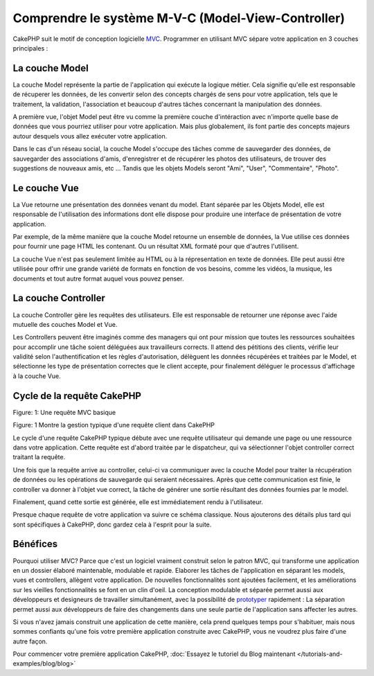 Comprendre le système M-V-C (Model-View-Controller)
###################################################

CakePHP suit le motif de conception logicielle
`MVC <http://en.wikipedia.org/wiki/Model-view-controller>`_.
Programmer en utilisant MVC sépare votre application en 3 couches principales :

La couche Model
===============

La couche Model représente la partie de l'application qui exécute la logique
métier. Cela signifie qu'elle est responsable de récuperer les données, de les
convertir selon des concepts chargés de sens pour votre application, tels que
le traitement, la validation, l'association et beaucoup d'autres tâches
concernant la manipulation des données.

A première vue, l'objet Model peut être vu comme la première couche
d'intéraction avec n'importe quelle base de données que vous pourriez utiliser
pour votre application. Mais plus globalement, ils font partie des concepts
majeurs autour desquels vous allez exécuter votre application.

Dans le cas d'un réseau social, la couche Model s'occupe des tâches comme de
sauvegarder des données, de sauvegarder des associations d'amis,
d'enregistrer et de récupérer les photos des utilisateurs,
de trouver des suggestions de nouveaux amis, etc ...
Tandis que les objets Models seront "Ami", "User", "Commentaire", "Photo".

Le couche Vue
=============

La Vue retourne une présentation des données venant du model. Etant séparée par
les Objets Model, elle est responsable de l'utilisation des informations dont
elle dispose pour produire une interface de présentation de votre application.

Par exemple, de la même manière que la couche Model retourne un ensemble de
données, la Vue utilise ces données pour fournir une page HTML les contenant.
Ou un résultat XML formaté pour que d'autres l'utilisent.

La couche Vue n'est pas seulement limitée au HTML ou à la répresentation en
texte de données. Elle peut aussi être utilisée pour offrir une grande variété
de formats en fonction de vos besoins, comme les vidéos, la musique, les
documents et tout autre format auquel vous pouvez penser.

La couche Controller
====================

La couche Controller gère les requêtes des utilisateurs.
Elle est responsable de retourner une réponse avec l'aide mutuelle des couches
Model et Vue.

Les Controllers peuvent être imaginés comme des managers qui ont pour mission
que toutes les ressources souhaitées pour accomplir une tâche soient déléguées
aux travailleurs corrects.
Il attend des pétitions des clients, vérifie leur validité selon
l'authentification et les règles d'autorisation,
délèguent les données récupérées et traitées par le Model, et sélectionne
les type de présentation correctes que le client accepte, pour finalement
déléguer le processus d'affichage à la couche Vue.

Cycle de la requête CakePHP
===========================

|Figure 1|
Figure: 1: Une requête MVC basique

Figure: 1 Montre la gestion typique d'une requête client dans CakePHP

Le cycle d'une requête CakePHP typique débute avec une requête utilisateur
qui demande une page ou une ressource dans votre application. Cette requête
est d'abord traitée par le dispatcheur, qui va sélectionner l'objet controller
correct traitant la requête.

Une fois que la requête arrive au controller, celui-ci va communiquer avec
la couche Model pour traiter la récupération de données ou les opérations
de sauvegarde qui seraient nécessaires. Après que cette communication est
finie, le controller va donner à l'objet vue correct, la tâche de générer une
sortie résultant des données fournies par le model.

Finalement, quand cette sortie est générée, elle est immédiatement rendu
à l'utilisateur.

Presque chaque requête de votre application va suivre ce schéma classique.
Nous ajouterons des détails plus tard qui sont spécifiques à CakePHP,
donc gardez cela à l'esprit pour la suite.

Bénéfices
=========

Pourquoi utiliser MVC? Parce que c'est un logiciel vraiment construit selon le
patron MVC, qui transforme une application en un dossier élaboré maintenable,
modulable et rapide. Elaborer les tâches de l'application en séparant les
models, vues et controllers, allègent votre application. De nouvelles
fonctionnalités sont ajoutées facilement, et les améliorations sur les vieilles
fonctionnalités se font en un clin d'oeil. La conception modulable et séparée
permet aussi aux développeurs et designeurs de travailler simultanément, avec
la possibilité de
`prototyper <http://en.wikipedia.org/wiki/Software_prototyping>`_ rapidement :
La séparation permet aussi aux développeurs de faire des changements dans une
seule partie de l'application sans affecter les autres.

Si vous n'avez jamais construit une application de cette manière, cela prend
quelques temps pour s'habituer, mais nous sommes confiants qu'une fois votre
première application construite avec CakePHP, vous ne voudrez plus faire d'une
autre façon.

Pour commencer votre première application CakePHP,
:doc:`Essayez le tutoriel du Blog maintenant </tutorials-and-examples/blog/blog>`

.. |Figure 1| image:: /_static/img/basic_mvc.png


.. meta::
    :title lang=fr: Comprendre le système MVC (Model-View-Controller)
    :keywords lang=fr: modèle vue controller,couche modèle,résultat formaté,objets modèles,music documents,business logic,représentation du texte,first glance,récupération des données,software design,page html,videos music,nouveaux amis,interaction,cakephp,interface,photo,presentation,mvc,photos
